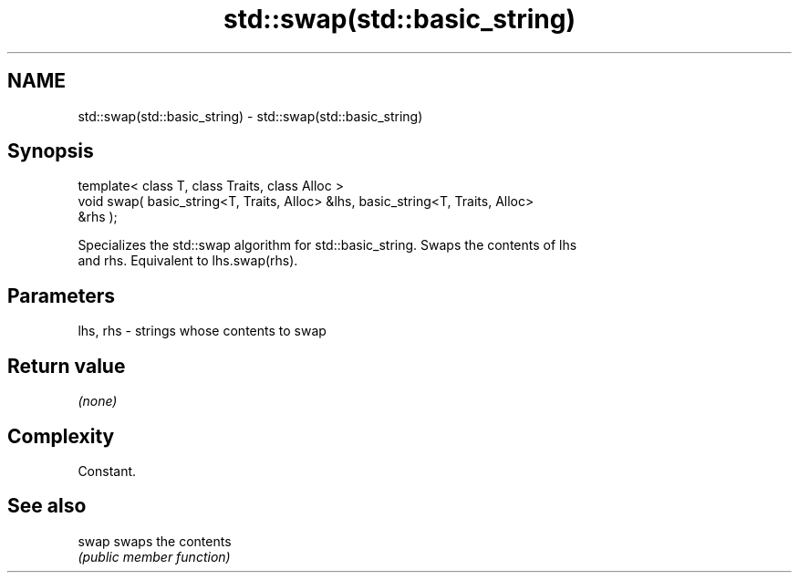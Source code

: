 .TH std::swap(std::basic_string) 3 "Nov 25 2015" "2.0 | http://cppreference.com" "C++ Standard Libary"
.SH NAME
std::swap(std::basic_string) \- std::swap(std::basic_string)

.SH Synopsis
   template< class T, class Traits, class Alloc >
   void swap( basic_string<T, Traits, Alloc> &lhs, basic_string<T, Traits, Alloc>
   &rhs );

   Specializes the std::swap algorithm for std::basic_string. Swaps the contents of lhs
   and rhs. Equivalent to lhs.swap(rhs).

.SH Parameters

   lhs, rhs - strings whose contents to swap

.SH Return value

   \fI(none)\fP

.SH Complexity

   Constant.

.SH See also

   swap swaps the contents
        \fI(public member function)\fP 
